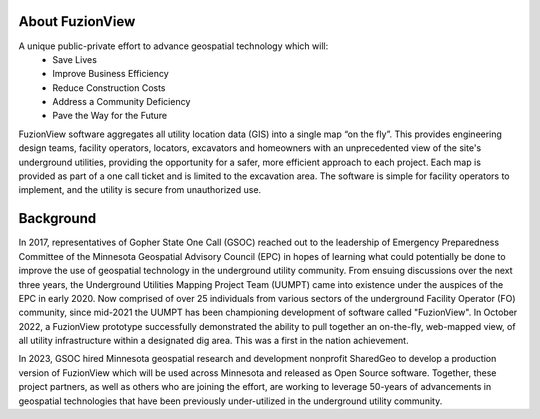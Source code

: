 About FuzionView
-----------------
A unique public-private effort to advance geospatial technology which will:
 * Save Lives
 * Improve Business Efficiency
 * Reduce Construction Costs
 * Address a Community Deficiency
 * Pave the Way for the Future

FuzionView software aggregates all utility location data (GIS) into a single map “on the fly”.  This provides engineering design teams, facility operators, locators, excavators and homeowners with an unprecedented view of the site's underground utilities, providing the opportunity for a safer, more efficient approach to each project.  Each map is provided as part of a one call ticket and is limited to the excavation area.  The software is simple for facility operators to implement, and the utility is secure from unauthorized use.

Background
-----------
In 2017, representatives of Gopher State One Call (GSOC) reached out to the leadership of Emergency Preparedness Committee of the Minnesota Geospatial Advisory Council (EPC) in hopes of learning what could potentially be done to improve the use of geospatial technology in the underground utility community. From ensuing discussions over the next three years, the Underground Utilities Mapping Project Team (UUMPT) came into existence under the auspices of the EPC in early 2020. Now comprised of over 25 individuals from various sectors of the underground Facility Operator (FO) community, since mid-2021 the UUMPT has been championing development of software called "FuzionView". In October 2022, a FuzionView prototype successfully demonstrated the ability to pull together an on-the-fly, web-mapped view, of all utility infrastructure within a designated dig area. This was a first in the nation achievement.

In 2023, GSOC hired Minnesota geospatial research and development nonprofit SharedGeo to develop a production version of FuzionView which will be used across Minnesota and released as Open Source software.  Together, these project partners, as well as others who are joining the effort, are working to leverage 50-years of advancements in geospatial technologies that have been previously under-utilized in the underground utility community.
